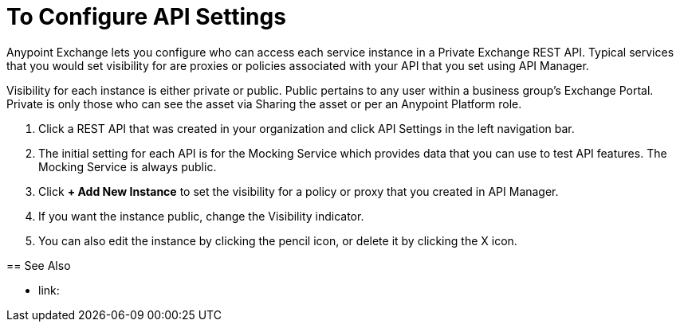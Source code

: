 = To Configure API Settings

Anypoint Exchange lets you configure who can access each service instance in a Private Exchange REST API. Typical services that you would set visibility for are proxies or policies associated with your API that you set using API Manager.

Visibility for each instance is either private or public. Public pertains to any user within a business group's Exchange Portal. Private is only those who can see the asset via Sharing the asset or per an Anypoint Platform role.

. Click a REST API that was created in your organization and click API Settings in the left navigation bar.
. The initial setting for each API is for the Mocking Service which provides data that you can use to test API features. The Mocking Service is always public. 
. Click *+ Add New Instance* to set the visibility for a policy or proxy that you created in API Manager.
. If you want the instance public, change the Visibility indicator.
. You can also edit the instance by clicking the pencil icon, or delete it by clicking the X icon.

== See Also

* link: